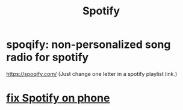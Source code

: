 :PROPERTIES:
:ID:       4bb86100-c882-451b-80fb-827b5fe4ea66
:END:
#+title: Spotify
* spoqify: non-personalized song radio for spotify
  https://spoqify.com/
  (Just change one letter in a spotify playlist link.)
* [[id:da8dc8ff-fa91-4203-aa9d-8e3ba325aebc][fix Spotify on phone]]
